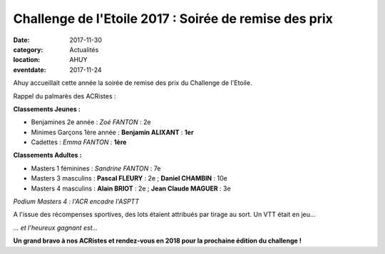 Challenge de l'Etoile 2017 : Soirée de remise des prix
======================================================

:date: 2017-11-30
:category: Actualités
:location: AHUY
:eventdate: 2017-11-24

Ahuy accueillait cette année la soirée de remise des prix du Challenge de l'Etoile.

Rappel du palmarès des ACRistes :

**Classements Jeunes :**

- Benjamines 2e année : *Zoé FANTON* : 2e
- Minimes Garçons 1ère année : **Benjamin ALIXANT** : **1er**
- Cadettes : *Emma FANTON* : **1ère**

**Classements Adultes :**

- Masters 1 féminines : *Sandrine FANTON* : 7e
- Masters 3 masculins : **Pascal FLEURY** : 2e ; **Daniel CHAMBIN** : 10e
- Masters 4 masculins : **Alain BRIOT** : 2e ; **Jean Claude MAGUER** : 3e


.. image:: http://assets.acr-dijon.org/etoile171.jpg

*Podium Masters 4 : l'ACR encadre l'ASPTT*

A l'issue des récompenses sportives, des lots étaient attribués par tirage au sort. Un VTT était en jeu...

.. image:: http://assets.acr-dijon.org/etoile172.jpg

*... et l'heureux gagnant est...*

**Un grand bravo à nos ACRistes et rendez-vous en 2018 pour la prochaine édition du challenge !**
